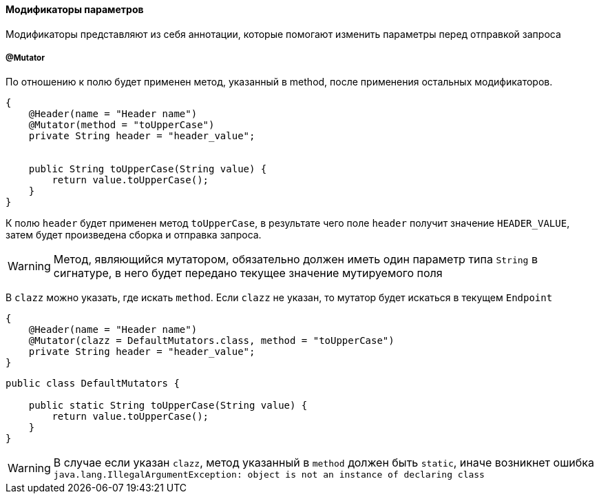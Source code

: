 ==== Модификаторы параметров
Модификаторы представляют из себя аннотации, которые помогают изменить параметры перед отправкой запроса

===== @Mutator

По отношению к полю будет применен метод, указанный в method, после применения остальных модификаторов.

[source,]
----
{
    @Header(name = "Header name")
    @Mutator(method = "toUpperCase")
    private String header = "header_value";


    public String toUpperCase(String value) {
        return value.toUpperCase();
    }
}
----

К полю `header` будет применен метод `toUpperCase`, в результате чего поле `header` получит значение `HEADER_VALUE`, затем
будет произведена сборка и отправка запроса.

WARNING: [red]#Метод, являющийся мутатором, обязательно должен иметь один параметр типа `String` в сигнатуре, в него будет передано текущее
значение мутируемого поля#

В `clazz` можно указать, где искать `method`. Если `clazz` не указан, то мутатор будет искаться в текущем `Endpoint`

[source,]
----
{
    @Header(name = "Header name")
    @Mutator(clazz = DefaultMutators.class, method = "toUpperCase")
    private String header = "header_value";
}
----
[source,]
----
public class DefaultMutators {

    public static String toUpperCase(String value) {
        return value.toUpperCase();
    }
}
----

WARNING: [red]#В случае если указан `clazz`, метод указанный в `method` должен быть `static`, иначе возникнет ошибка
`java.lang.IllegalArgumentException: object is not an instance of declaring class`#
